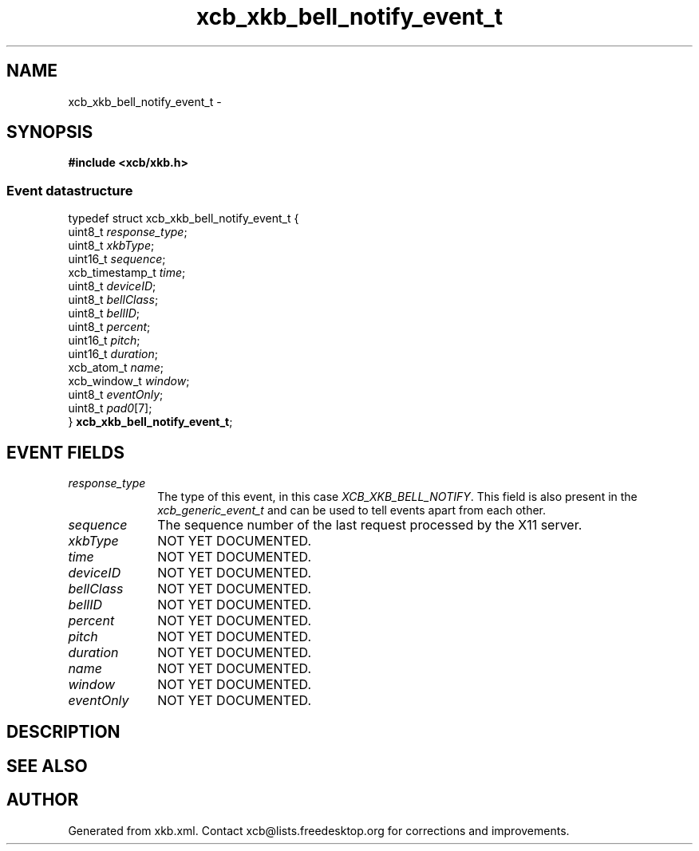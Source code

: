 .TH xcb_xkb_bell_notify_event_t 3  "libxcb 1.13" "X Version 11" "XCB Events"
.ad l
.SH NAME
xcb_xkb_bell_notify_event_t \- 
.SH SYNOPSIS
.hy 0
.B #include <xcb/xkb.h>
.PP
.SS Event datastructure
.nf
.sp
typedef struct xcb_xkb_bell_notify_event_t {
    uint8_t         \fIresponse_type\fP;
    uint8_t         \fIxkbType\fP;
    uint16_t        \fIsequence\fP;
    xcb_timestamp_t \fItime\fP;
    uint8_t         \fIdeviceID\fP;
    uint8_t         \fIbellClass\fP;
    uint8_t         \fIbellID\fP;
    uint8_t         \fIpercent\fP;
    uint16_t        \fIpitch\fP;
    uint16_t        \fIduration\fP;
    xcb_atom_t      \fIname\fP;
    xcb_window_t    \fIwindow\fP;
    uint8_t         \fIeventOnly\fP;
    uint8_t         \fIpad0\fP[7];
} \fBxcb_xkb_bell_notify_event_t\fP;
.fi
.br
.hy 1
.SH EVENT FIELDS
.IP \fIresponse_type\fP 1i
The type of this event, in this case \fIXCB_XKB_BELL_NOTIFY\fP. This field is also present in the \fIxcb_generic_event_t\fP and can be used to tell events apart from each other.
.IP \fIsequence\fP 1i
The sequence number of the last request processed by the X11 server.
.IP \fIxkbType\fP 1i
NOT YET DOCUMENTED.
.IP \fItime\fP 1i
NOT YET DOCUMENTED.
.IP \fIdeviceID\fP 1i
NOT YET DOCUMENTED.
.IP \fIbellClass\fP 1i
NOT YET DOCUMENTED.
.IP \fIbellID\fP 1i
NOT YET DOCUMENTED.
.IP \fIpercent\fP 1i
NOT YET DOCUMENTED.
.IP \fIpitch\fP 1i
NOT YET DOCUMENTED.
.IP \fIduration\fP 1i
NOT YET DOCUMENTED.
.IP \fIname\fP 1i
NOT YET DOCUMENTED.
.IP \fIwindow\fP 1i
NOT YET DOCUMENTED.
.IP \fIeventOnly\fP 1i
NOT YET DOCUMENTED.
.SH DESCRIPTION
.SH SEE ALSO
.SH AUTHOR
Generated from xkb.xml. Contact xcb@lists.freedesktop.org for corrections and improvements.
